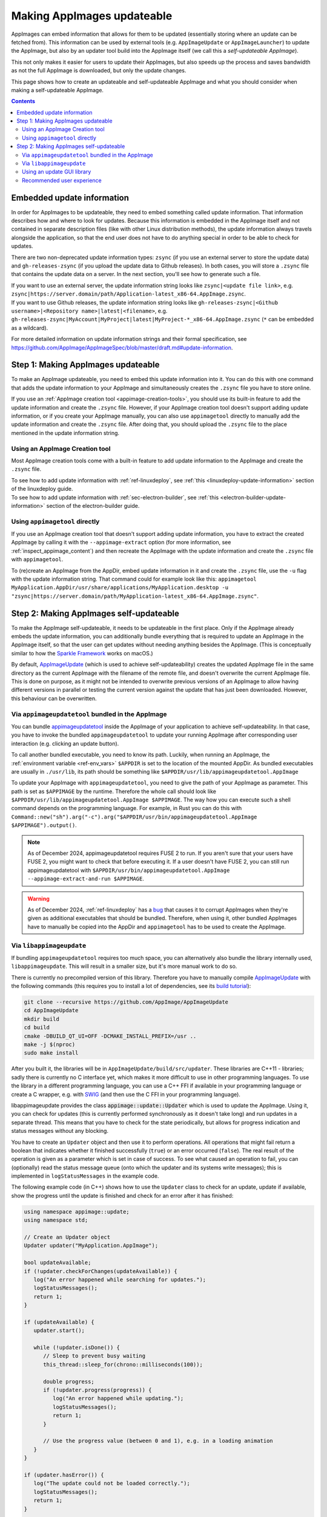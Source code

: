 .. _ref-updates:

Making AppImages updateable
===========================

AppImages can embed information that allows for them to be updated (essentially storing where an update can be fetched from). This information can be used by external tools (e.g. ``AppImageUpdate`` or ``AppImageLauncher``) to update the AppImage, but also by an updater tool build into the AppImage itself (we call this a *self-updateable AppImage*).

This not only makes it easier for users to update their AppImages, but also speeds up the process and saves bandwidth as not the full AppImage is downloaded, but only the update changes.

This page shows how to create an updateable and self-updateable AppImage and what you should consider when making a self-updateable AppImage.

.. contents:: Contents
   :local:
   :depth: 2


Embedded update information
---------------------------

In order for AppImages to be updateable, they need to embed something called update information. That information describes how and where to look for updates. Because this information is embedded in the AppImage itself and not contained in separate description files (like with other Linux distribution methods), the update information always travels alongside the application, so that the end user does not have to do anything special in order to be able to check for updates.

There are two non-deprecated update information types: ``zsync`` (if you use an external server to store the update data) and ``gh-releases-zsync`` (if you upload the update data to Github releases). In both cases, you will store a ``.zsync`` file that contains the update data on a server. In the next section, you'll see how to generate such a file.

| If you want to use an external server, the update information string looks like ``zsync|<update file link>``, e.g. ``zsync|https://server.domain/path/Application-latest_x86-64.AppImage.zsync``.
| If you want to use Github releases, the update information string looks like ``gh-releases-zsync|<Github username>|<Repository name>|latest|<filename>``, e.g. ``gh-releases-zsync|MyAccount|MyProject|latest|MyProject-*_x86-64.AppImage.zsync`` (``*`` can be embedded as a wildcard).

For more detailed information on update information strings and their formal specification, see https://github.com/AppImage/AppImageSpec/blob/master/draft.md#update-information.


Step 1: Making AppImages updateable
-----------------------------------

To make an AppImage updateable, you need to embed this update information into it. You can do this with one command that adds the update information to your AppImage and simultaneously creates the ``.zsync`` file you have to store online.

If you use an :ref:`AppImage creation tool <appimage-creation-tools>`, you should use its built-in feature to add the update information and create the ``.zsync`` file. However, if your AppImage creation tool doesn't support adding update information, or if you create your AppImage manually, you can also use ``appimagetool`` directly to manually add the update information and create the ``.zsync`` file. After doing that, you should upload the ``.zsync`` file to the place mentioned in the update information string.

Using an AppImage Creation tool
+++++++++++++++++++++++++++++++

Most AppImage creation tools come with a built-in feature to add update information to the AppImage and create the ``.zsync`` file.

| To see how to add update information with :ref:`ref-linuxdeploy`, see :ref:`this <linuxdeploy-update-information>` section of the linuxdeploy guide.
| To see how to add update information with :ref:`sec-electron-builder`, see :ref:`this <electron-builder-update-information>` section of the electron-builder guide.

.. todo::
   Research whether a corresponding feature exists for all other AppImage creation tool and add an updating section to each guide.

.. _using-appimagetool-directly:

Using ``appimagetool`` directly
+++++++++++++++++++++++++++++++

If you use an AppImage creation tool that doesn't support adding update information, you have to extract the created AppImage by calling it with the ``--appimage-extract`` option (for more information, see :ref:`inspect_appimage_content`) and then recreate the AppImage with the update information and create the ``.zsync`` file with ``appimagetool``.

To (re)create an AppImage from the AppDir, embed update information in it and create the ``.zsync`` file, use the ``-u`` flag with the update information string. That command could for example look like this: ``appimagetool MyApplication.AppDir/usr/share/applications/MyApplication.desktop -u "zsync|https://server.domain/path/MyApplication-latest_x86-64.AppImage.zsync"``.


Step 2: Making AppImages self-updateable
----------------------------------------

To make the AppImage self-updateable, it needs to be updateable in the first place. Only if the AppImage already embeds the update information, you can additionally bundle everything that is required to update an AppImage in the AppImage itself, so that the user can get updates without needing anything besides the AppImage. (This is conceptually similar to how the `Sparkle Framework <https://sparkle-project.org/>`_ works on macOS.)

By default, `AppImageUpdate <https://github.com/AppImageCommunity/AppImageUpdate>`_ (which is used to achieve self-updateability) creates the updated AppImage file in the same directory as the current AppImage with the filename of the remote file, and doesn't overwrite the current AppImage file. This is done on purpose, as it might not be intended to overwrite previous versions of an AppImage to allow having different versions in parallel or testing the current version against the update that has just been downloaded. However, this behaviour can be overwritten.

Via ``appimageupdatetool`` bundled in the AppImage
++++++++++++++++++++++++++++++++++++++++++++++++++

You can bundle `appimageupdatetool <https://github.com/AppImageCommunity/AppImageUpdate/releases>`_ inside the AppImage of your application to achieve self-updateability. In that case, you have to invoke the bundled ``appimageupdatetool`` to update your running AppImage after corresponding user interaction (e.g. clicking an update button).

To call another bundled executable, you need to know its path. Luckily, when running an AppImage, the :ref:`environment variable <ref-env_vars>` ``$APPDIR`` is set to the location of the mounted AppDir. As bundled executables are usually in ``./usr/lib``, its path should be something like ``$APPDIR/usr/lib/appimageupdatetool.AppImage``

To update your AppImage with ``appimageupdatetool``, you need to give the path of your AppImage as parameter. This path is set as ``$APPIMAGE`` by the runtime. Therefore the whole call should look like ``$APPDIR/usr/lib/appimageupdatetool.AppImage $APPIMAGE``. The way how you can execute such a shell command depends on the programming language. For example, in Rust you can do this with ``Command::new("sh").arg("-c").arg("$APPDIR/usr/bin/appimageupdatetool.AppImage $APPIMAGE").output()``.

.. note::
   As of December 2024, appimageupdatetool requires FUSE 2 to run. If you aren't sure that your users have FUSE 2, you might want to check that before executing it. If a user doesn't have FUSE 2, you can still run appimageupdatetool with ``$APPDIR/usr/bin/appimageupdatetool.AppImage --appimage-extract-and-run $APPIMAGE``.

.. warning::
   As of December 2024, :ref:`ref-linuxdeploy` has a `bug <https://github.com/linuxdeploy/linuxdeploy/issues/301>`_ that causes it to corrupt AppImages when they're given as additional executables that should be bundled.
   Therefore, when using it, other bundled AppImages have to manually be copied into the AppDir and ``appimagetool`` has to be used to create the AppImage.

Via ``libappimageupdate``
+++++++++++++++++++++++++

If bundling ``appimageupdatetool`` requires too much space, you can alternatively also bundle the library internally used, ``libappimageupdate``. This will result in a smaller size, but it's more manual work to do so.

There is currently no precompiled version of this library. Therefore you have to manually compile `AppImageUpdate <https://github.com/AppImageCommunity/AppImageUpdate>`_ with the following commands (this requires you to install a lot of dependencies, see its `build tutorial <https://github.com/AppImageCommunity/AppImageUpdate/blob/main/BUILDING.md>`_):

.. code-block:: shell

   git clone --recursive https://github.com/AppImage/AppImageUpdate
   cd AppImageUpdate
   mkdir build
   cd build
   cmake -DBUILD_QT_UI=OFF -DCMAKE_INSTALL_PREFIX=/usr ..
   make -j $(nproc)
   sudo make install

After you built it, the libraries will be in ``AppImageUpdate/build/src/updater``. These libraries are C++11 - libraries; sadly there is currently no C interface yet, which makes it more difficult to use in other programming languages. To use the library in a different programming language, you can use a C++ FFI if available in your programming language or create a C wrapper, e.g. with `SWIG <https://swig.org>`_ (and then use the C FFI in your programming language).

libappimageupdate provides the class :code:`appimage::update::Updater` which is used to update the AppImage. Using it, you can check for updates (this is currently performed synchronously as it doesn't take long) and run updates in a separate thread. This means that you have to check for the state periodically, but allows for progress indication and status messages without any blocking.

You have to create an ``Updater`` object and then use it to perform operations. All operations that might fail return a boolean that indicates whether it finished successfully (``true``) or an error occurred (``false``). The real result of the operation is given as a parameter which is set in case of success. To see what caused an operation to fail, you can (optionally) read the status message queue (onto which the updater and its systems write messages); this is implemented in ``logStatusMessages`` in the example code.

The following example code (in C++) shows how to use the ``Updater`` class to check for an update, update if available, show the progress until the update is finished and check for an error after it has finished:

.. code-block:: cpp

   using namespace appimage::update;
   using namespace std;

   // Create an Updater object
   Updater updater("MyApplication.AppImage");

   bool updateAvailable;
   if (!updater.checkForChanges(updateAvailable)) {
      log("An error happened while searching for updates.");
      logStatusMessages();
      return 1;
   }

   if (updateAvailable) {
      updater.start();

      while (!updater.isDone()) {
         // Sleep to prevent busy waiting
         this_thread::sleep_for(chrono::milliseconds(100));

         double progress;
         if (!updater.progress(progress)) {
            log("An error happened while updating.");
            logStatusMessages();
            return 1;
         }

         // Use the progress value (between 0 and 1), e.g. in a loading animation
      }
   }

   if (updater.hasError()) {
      log("The update could not be loaded correctly.");
      logStatusMessages();
      return 1;
   }

   delete updater;


   void logStatusMessages(Updater updater) {
      string nextErrorMessage;
      while (updater.nextStatusMessage(nextErrorMessage)) {
         log(nextErrorMessage);
      }
   }


As previously stated, this will create a new updated AppImage file with the remote file name and not overwrite the local file. To get the path of the new AppImage file, you simply use the following code snippet after the update has finished without any errors:

.. code-block:: cpp

   string updatedFilePath;
   if !(updater.pathToNewFile(updatedFilePath)) {
      log("The updated AppImage could not be located.");
      logStatusMessages();
      return 1;
   }

However, if you want to directly replace the local AppImage, this default behaviour can be overwritten by creating the updater with ``Updater updater("MyApplication.AppImage", true);`` instead of ``Updater updater("MyApplication.AppImage");``. This leads to the updater moving the new file to the original file location after successfully downloading and verifying the update. But due to how ZSync2 works, the old file is not deleted; instead, it's moved to ``<name>.zs-old`` and kept as a backup (see `this issue <https://github.com/AppImageCommunity/AppImageUpdate/issues/14>`_). If you don't want the old file hanging around after the update, you can remove ``<name>.zs-old`` after the update finished successfully.

Using an update GUI library
+++++++++++++++++++++++++++

If you don't want to create your own GUI for updating (meaning an update button and optionally features like a progress bar), you can also use specific update GUI libraries that provide a pre-designed GUI managing all that.

Currently, there only exists a GUI library for QT-based applications. We are interested in getting libraries for other popular GUI toolkits like Gtk/Libadwaita, so please contribute if you implement something like this.

libappimageupdate-qt
####################

Like with ``libappimageupdate``, there is currently no precompiled version of this library. Therefore you have to manually compile `AppImageUpdate <https://github.com/AppImageCommunity/AppImageUpdate>`_ (this requires you to install a lot of dependencies).

.. todo::
   Add instructions on how to build ``libappimageupdate`` and how it can be used and integrated in an application.

Recommended user experience
+++++++++++++++++++++++++++

One advantage of the AppImage format is that it gives full control to application authors over the end user experience. In order to maintain a consistent and positive user experience with AppImages and AppImageUpdate, we recommend application authors to follow the following **Golden Rules**:

* Never download updates without the user's explicit consent, either in the form of per-update consent or opt-in consent for automatic updates. Thanks for not killing users' mobile data plans by downloading stuff without asking.
* Don't bother the user with updates directly when the app is opened for the first time. Users should initially see something meaningful to give a positive impression and recognize immediately what the application is all about.
* Ask the user for permission before doing version checks. Some open source users consider forced version checks as a form of tracking which violates their privacy.
* The update UI should ideally be nicely integrated into the GUI of your application, using whatever GUI toolkit you are using.
* During the update process, your application should remain fully usable.
* Releases should always update to releases, nightlies always to nightlies, etc.
* Whenever the application encounters issues (e.g., a crash reporter comes up), it could ask the user to check for updates.

..
   * Respect global flags for "do not check for new versions" and "do not attempt to update". The user may be running a central updating daemon that manages updates for the whole system, in which case any and all attempts to update the application from within itself should be skipped.
   We need to define those flags for 1) per-system configuration, 2) per-user configuration and 3) ENV (similar to how the old :code:`desktopintegration` script was set up not to interfere with :code:`appimaged`).
   TODO: Such a flag currently doesn't exist and isn't documented
